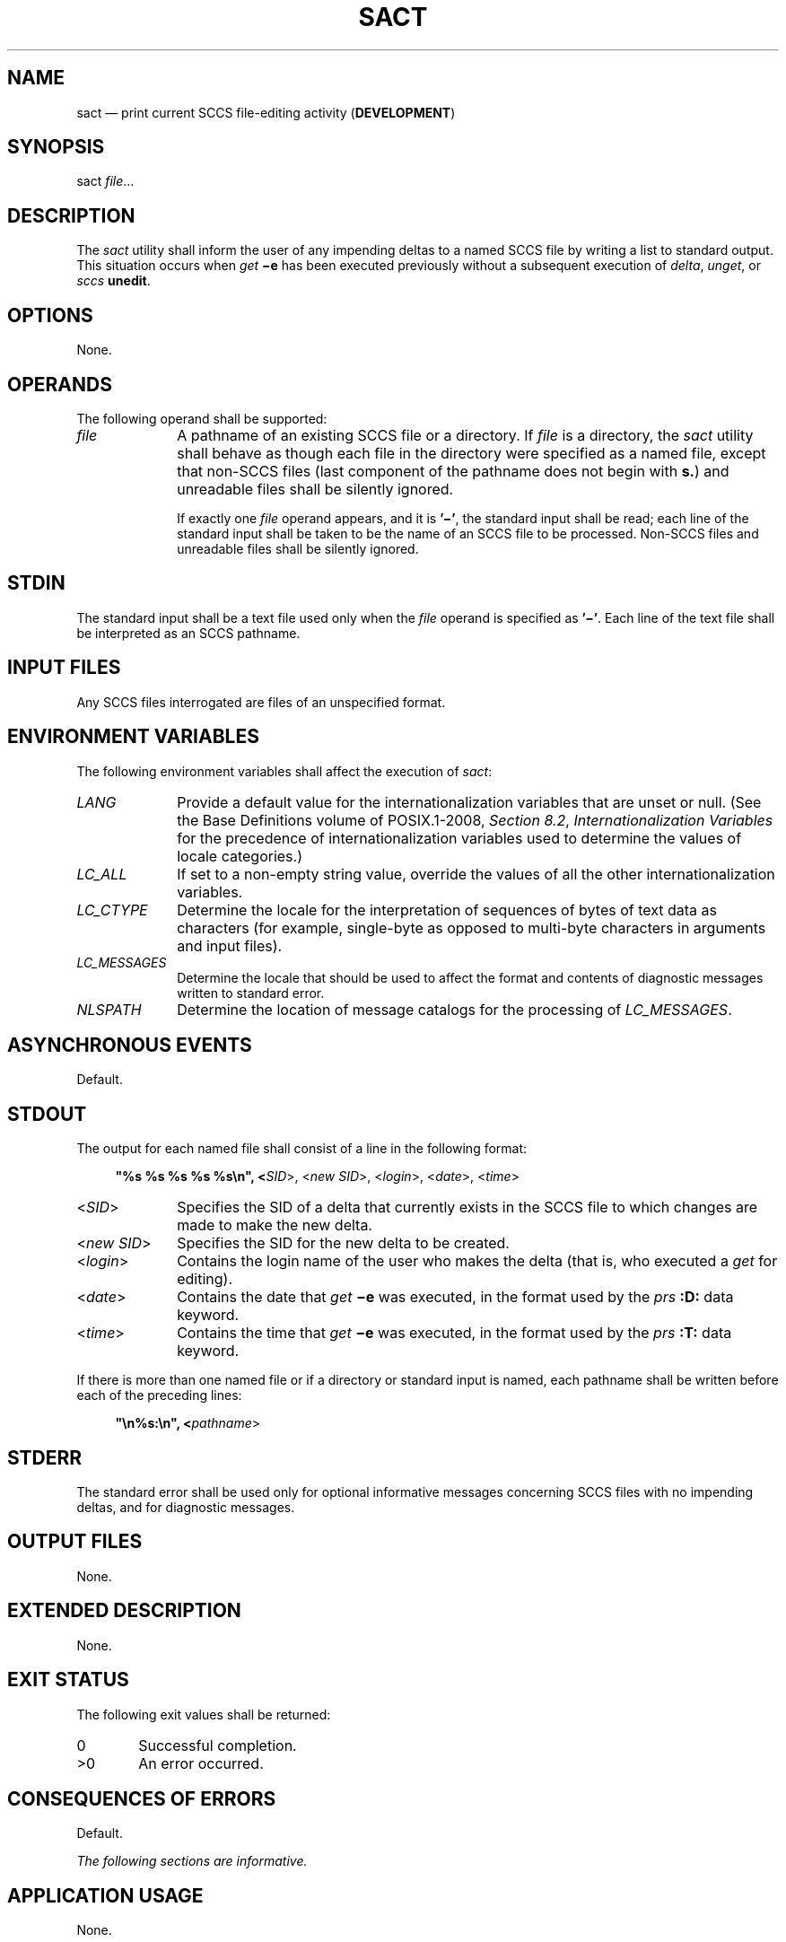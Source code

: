 '\" et
.TH SACT "1" 2013 "IEEE/The Open Group" "POSIX Programmer's Manual"

.SH NAME
sact
\(em print current SCCS file-editing activity (\fBDEVELOPMENT\fP)
.SH SYNOPSIS
.LP
.nf
sact \fIfile\fR...
.fi
.SH DESCRIPTION
The
.IR sact
utility shall inform the user of any impending deltas to a named SCCS
file by writing a list to standard output. This situation occurs when
.IR get
.BR \(mie
has been executed previously without a subsequent execution of
.IR delta ,
.IR unget ,
or
.IR sccs
.BR unedit .
.SH OPTIONS
None.
.SH OPERANDS
The following operand shall be supported:
.IP "\fIfile\fR" 10
A pathname of an existing SCCS file or a directory. If
.IR file
is a directory, the
.IR sact
utility shall behave as though each file in the directory were
specified as a named file, except that non-SCCS files (last component
of the pathname does not begin with
.BR s. )
and unreadable files shall be silently ignored.
.RS 10 
.P
If exactly one
.IR file
operand appears, and it is
.BR '\(mi' ,
the standard input shall be read; each line of the standard input shall
be taken to be the name of an SCCS file to be processed. Non-SCCS files
and unreadable files shall be silently ignored.
.RE
.SH STDIN
The standard input shall be a text file used only when the
.IR file
operand is specified as
.BR '\(mi' .
Each line of the text file shall be interpreted as an SCCS pathname.
.SH "INPUT FILES"
Any SCCS files interrogated are files of an unspecified format.
.SH "ENVIRONMENT VARIABLES"
The following environment variables shall affect the execution of
.IR sact :
.IP "\fILANG\fP" 10
Provide a default value for the internationalization variables that are
unset or null. (See the Base Definitions volume of POSIX.1\(hy2008,
.IR "Section 8.2" ", " "Internationalization Variables"
for the precedence of internationalization variables used to determine
the values of locale categories.)
.IP "\fILC_ALL\fP" 10
If set to a non-empty string value, override the values of all the
other internationalization variables.
.IP "\fILC_CTYPE\fP" 10
Determine the locale for the interpretation of sequences of bytes of
text data as characters (for example, single-byte as opposed to
multi-byte characters in arguments and input files).
.IP "\fILC_MESSAGES\fP" 10
.br
Determine the locale that should be used to affect the format and
contents of diagnostic messages written to standard error.
.IP "\fINLSPATH\fP" 10
Determine the location of message catalogs for the processing of
.IR LC_MESSAGES .
.SH "ASYNCHRONOUS EVENTS"
Default.
.SH STDOUT
The output for each named file shall consist of a line in the following
format:
.sp
.RS 4
.nf
\fB
"%s %s %s %s %s\en", <\fISID\fR>, <\fInew SID\fR>, <\fIlogin\fR>, <\fIdate\fR>, <\fItime\fR>
.fi \fR
.P
.RE
.IP "<\fISID\fR>" 10
Specifies the SID of a delta that currently exists in the SCCS file to
which changes are made to make the new delta.
.IP "<\fInew\ SID\fR>" 10
Specifies the SID for the new delta to be created.
.IP "<\fIlogin\fR>" 10
Contains the login name of the user who makes the delta (that is, who
executed a
.IR get
for editing).
.IP "<\fIdate\fR>" 10
Contains the date that
.IR get
.BR \(mie
was executed, in the format used by the
.IR prs
.BR :D:
data keyword.
.IP "<\fItime\fR>" 10
Contains the time that
.IR get
.BR \(mie
was executed, in the format used by the
.IR prs
.BR :T:
data keyword.
.P
If there is more than one named file or if a directory or standard
input is named, each pathname shall be written before each of the
preceding lines:
.sp
.RS 4
.nf
\fB
"\en%s:\en", <\fIpathname\fR>
.fi \fR
.P
.RE
.SH STDERR
The standard error shall be used only for optional informative
messages concerning SCCS files with no impending deltas, and for
diagnostic messages.
.SH "OUTPUT FILES"
None.
.SH "EXTENDED DESCRIPTION"
None.
.SH "EXIT STATUS"
The following exit values shall be returned:
.IP "\00" 6
Successful completion.
.IP >0 6
An error occurred.
.SH "CONSEQUENCES OF ERRORS"
Default.
.LP
.IR "The following sections are informative."
.SH "APPLICATION USAGE"
None.
.SH EXAMPLES
None.
.SH RATIONALE
None.
.SH "FUTURE DIRECTIONS"
None.
.SH "SEE ALSO"
.IR "\fIdelta\fR\^",
.IR "\fIget\fR\^",
.IR "\fIsccs\fR\^",
.IR "\fIunget\fR\^"
.P
The Base Definitions volume of POSIX.1\(hy2008,
.IR "Chapter 8" ", " "Environment Variables"
.SH COPYRIGHT
Portions of this text are reprinted and reproduced in electronic form
from IEEE Std 1003.1, 2013 Edition, Standard for Information Technology
-- Portable Operating System Interface (POSIX), The Open Group Base
Specifications Issue 7, Copyright (C) 2013 by the Institute of
Electrical and Electronics Engineers, Inc and The Open Group.
(This is POSIX.1-2008 with the 2013 Technical Corrigendum 1 applied.) In the
event of any discrepancy between this version and the original IEEE and
The Open Group Standard, the original IEEE and The Open Group Standard
is the referee document. The original Standard can be obtained online at
http://www.unix.org/online.html .

Any typographical or formatting errors that appear
in this page are most likely
to have been introduced during the conversion of the source files to
man page format. To report such errors, see
https://www.kernel.org/doc/man-pages/reporting_bugs.html .
